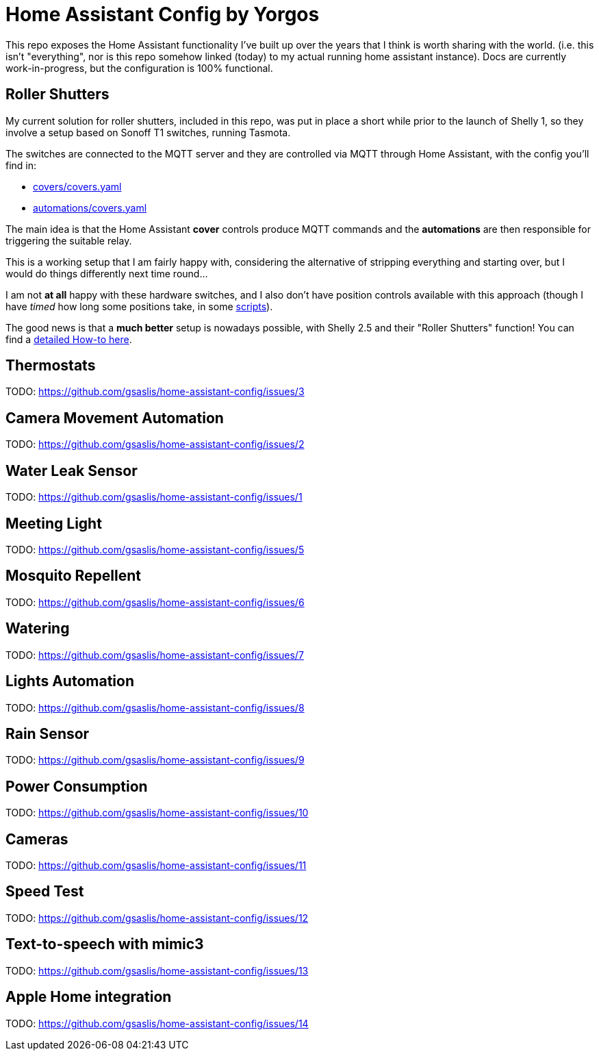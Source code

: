 = Home Assistant Config by Yorgos

:toc: auto

This repo exposes the Home Assistant functionality I've built up over the years
that I think is worth sharing with the world. (i.e. this isn't "everything", 
nor is this repo somehow linked (today) to my actual running home assistant 
instance). Docs are currently work-in-progress, but the configuration is 100% 
functional. 

== Roller Shutters

My current solution for roller shutters, included in this repo, was
put in place a short while prior to the launch of Shelly 1, so they
involve a setup based on Sonoff T1 switches, running Tasmota.

The switches are connected to the MQTT server and they are controlled
via MQTT through Home Assistant, with the config you'll find in:

* link:covers/covers.yaml[covers/covers.yaml]
* link:automations/covers.yaml[automations/covers.yaml]

The main idea is that the Home Assistant **cover** controls produce MQTT
commands and the **automations** are then responsible for triggering
the suitable relay.

This is a working setup that I am fairly happy with, considering the
alternative of stripping everything and starting over, but I would do
things differently next time round...

I am not **at all** happy with these hardware switches, and I also don't have position controls available with this approach (though I
have _timed_ how long some positions take, in some link:scripts.yaml[scripts]).

The good news is that a **much better** setup is nowadays possible,
with Shelly 2.5 and their "Roller Shutters" function! You can find
a link:docs/roller-shutters.asciidoc[detailed How-to here].

== Thermostats

TODO: https://github.com/gsaslis/home-assistant-config/issues/3

== Camera Movement Automation

TODO: https://github.com/gsaslis/home-assistant-config/issues/2

== Water Leak Sensor

TODO: https://github.com/gsaslis/home-assistant-config/issues/1

== Meeting Light

TODO: https://github.com/gsaslis/home-assistant-config/issues/5

== Mosquito Repellent 

TODO: https://github.com/gsaslis/home-assistant-config/issues/6

== Watering 

TODO: https://github.com/gsaslis/home-assistant-config/issues/7

== Lights Automation

TODO: https://github.com/gsaslis/home-assistant-config/issues/8

== Rain Sensor

TODO: https://github.com/gsaslis/home-assistant-config/issues/9

== Power Consumption

TODO: https://github.com/gsaslis/home-assistant-config/issues/10

== Cameras

TODO: https://github.com/gsaslis/home-assistant-config/issues/11

== Speed Test

TODO: https://github.com/gsaslis/home-assistant-config/issues/12

== Text-to-speech with mimic3

TODO: https://github.com/gsaslis/home-assistant-config/issues/13

== Apple Home integration

TODO: https://github.com/gsaslis/home-assistant-config/issues/14
